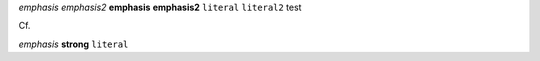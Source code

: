 .. testing roles a bit


.. role:: emphasis2(emphasis)
   :class: role

.. role:: strong2(strong)
   :class: role

.. role:: literal2(literal)
   :class: role

.. role:: test
   :class: strong emphasis literal


:emphasis:`emphasis`
:emphasis2:`emphasis2`
:strong:`emphasis`
:strong2:`emphasis2`
:literal:`literal`
:literal2:`literal2`
:test:`test`


Cf.

*emphasis* **strong** ``literal``

